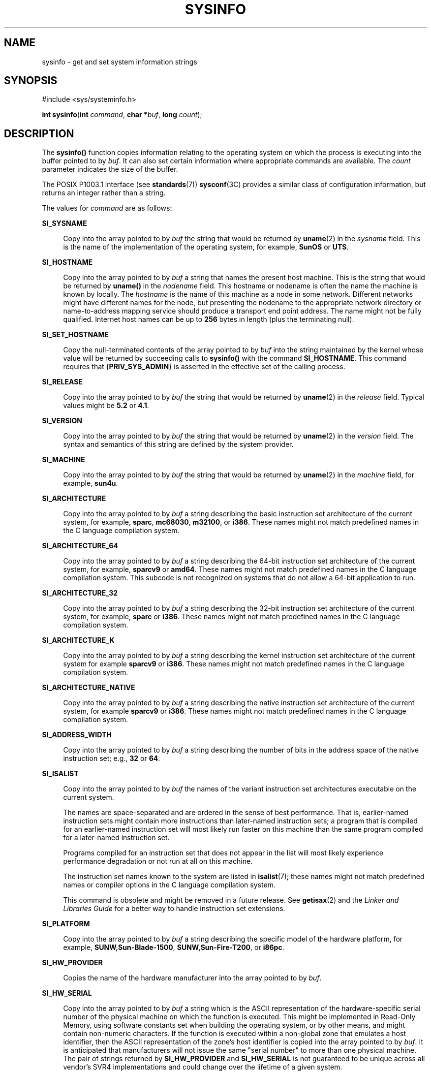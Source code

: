 '\" te
.\" Copyright (c) 2009, Sun Microsystems, Inc. All Rights Reserved.
.\" Copyright 1989 AT&T
.\" The contents of this file are subject to the terms of the Common Development and Distribution License (the "License").  You may not use this file except in compliance with the License.
.\" You can obtain a copy of the license at usr/src/OPENSOLARIS.LICENSE or http://www.opensolaris.org/os/licensing.  See the License for the specific language governing permissions and limitations under the License.
.\" When distributing Covered Code, include this CDDL HEADER in each file and include the License file at usr/src/OPENSOLARIS.LICENSE.  If applicable, add the following below this CDDL HEADER, with the fields enclosed by brackets "[]" replaced with your own identifying information: Portions Copyright [yyyy] [name of copyright owner]
.TH SYSINFO 2 "Apr 27, 2020"
.SH NAME
sysinfo \- get and set system information strings
.SH SYNOPSIS
.LP
.nf
#include <sys/systeminfo.h>

\fBint\fR \fBsysinfo\fR(\fBint\fR \fIcommand\fR, \fBchar *\fR\fIbuf\fR, \fBlong\fR \fIcount\fR);
.fi

.SH DESCRIPTION
.LP
The \fBsysinfo()\fR function copies information relating to the operating
system on which the process is executing into the buffer pointed to by
\fIbuf\fR. It can also set certain information where appropriate commands are
available. The \fIcount\fR parameter indicates the size of the buffer.
.sp
.LP
The POSIX P1003.1 interface (see \fBstandards\fR(7)) \fBsysconf\fR(3C) provides
a similar class of configuration information, but returns an integer rather
than a string.
.sp
.LP
The values for \fIcommand\fR are as follows:
.sp
.ne 2
.na
\fB\fBSI_SYSNAME\fR\fR
.ad
.sp .6
.RS 4n
Copy into the array pointed to by \fIbuf\fR the string that would be returned
by \fBuname\fR(2) in the \fIsysname\fR field. This is the name of the
implementation of the operating system, for example, \fBSunOS\fR or \fBUTS\fR.
.RE

.sp
.ne 2
.na
\fB\fBSI_HOSTNAME\fR\fR
.ad
.sp .6
.RS 4n
Copy into the array pointed to by \fIbuf\fR a string that names the present
host machine. This is the string that would be returned by \fBuname()\fR in the
\fInodename\fR field. This hostname or nodename is often the name the machine is
known by locally. The \fIhostname\fR is the name of this machine as a node in
some network. Different networks might have different names for the node, but
presenting the nodename to the appropriate network directory or name-to-address
mapping service should produce a transport end point address. The name might
not be fully qualified. Internet host names can be up to \fB256\fR bytes in
length (plus the terminating null).
.RE

.sp
.ne 2
.na
\fB\fBSI_SET_HOSTNAME\fR\fR
.ad
.sp .6
.RS 4n
Copy the null-terminated contents of the array pointed to by \fIbuf\fR into the
string maintained by the kernel whose value will be returned by succeeding
calls to \fBsysinfo()\fR with the command \fBSI_HOSTNAME\fR. This command
requires that {\fBPRIV_SYS_ADMIN\fR} is asserted in the effective set of the
calling process.
.RE

.sp
.ne 2
.na
\fB\fBSI_RELEASE\fR\fR
.ad
.sp .6
.RS 4n
Copy into the array pointed to by \fIbuf\fR the string that would be returned
by \fBuname\fR(2) in the \fIrelease\fR field. Typical values might be \fB5.2\fR
or \fB4.1\fR.
.RE

.sp
.ne 2
.na
\fB\fBSI_VERSION\fR\fR
.ad
.sp .6
.RS 4n
Copy into the array pointed to by \fIbuf\fR the string that would be returned
by \fBuname\fR(2) in the \fIversion\fR field. The syntax and semantics of this
string are defined by the system provider.
.RE

.sp
.ne 2
.na
\fB\fBSI_MACHINE\fR\fR
.ad
.sp .6
.RS 4n
Copy into the array pointed to by \fIbuf\fR the string that would be returned
by \fBuname\fR(2) in the \fImachine\fR field, for example, \fBsun4u\fR.
.RE

.sp
.ne 2
.na
\fB\fBSI_ARCHITECTURE\fR\fR
.ad
.sp .6
.RS 4n
Copy into the array pointed to by \fIbuf\fR a string describing the basic
instruction set architecture of the current system, for example, \fBsparc\fR,
\fBmc68030\fR, \fBm32100\fR, or \fBi386\fR. These names might not match
predefined names in the C language compilation system.
.RE

.sp
.ne 2
.na
\fB\fBSI_ARCHITECTURE_64\fR\fR
.ad
.sp .6
.RS 4n
Copy into the array pointed to by \fIbuf\fR a string describing the 64-bit
instruction set architecture of the current system, for example, \fBsparcv9\fR
or \fBamd64\fR.  These names might not match predefined names in the C language
compilation system.  This subcode is not recognized on systems that do not
allow a 64-bit application to run.
.RE

.sp
.ne 2
.na
\fB\fBSI_ARCHITECTURE_32\fR\fR
.ad
.sp .6
.RS 4n
Copy into the array pointed to by \fIbuf\fR a string describing the 32-bit
instruction set architecture of the current system, for example, \fBsparc\fR or
\fBi386\fR.  These names might not match predefined names in the C language
compilation system.
.RE

.sp
.ne 2
.na
\fB\fBSI_ARCHITECTURE_K\fR\fR
.ad
.sp .6
.RS 4n
Copy into the array pointed to by \fIbuf\fR a string describing the kernel
instruction set architecture of the current system for example \fBsparcv9\fR or
\fBi386\fR.  These names might not match predefined names in the C language
compilation system.
.RE

.sp
.ne 2
.na
\fB\fBSI_ARCHITECTURE_NATIVE\fR\fR
.ad
.sp .6
.RS 4n
Copy into the array pointed to by \fIbuf\fR a string describing the native
instruction set architecture of the current system, for example \fBsparcv9\fR
or \fBi386\fR.  These names might not match predefined names in the C language
compilation system.
.RE

.sp
.ne 2
.na
\fB\fBSI_ADDRESS_WIDTH\fR\fR
.ad
.sp .6
.RS 4n
Copy into the array pointed to by \fIbuf\fR a string describing the number
of bits in the address space of the native instruction set; e.g., \fB32\fR
or \fB64\fR.
.RE

.sp
.ne 2
.na
\fB\fBSI_ISALIST\fR\fR
.ad
.sp .6
.RS 4n
Copy into the array pointed to by \fIbuf\fR the names of the variant
instruction set architectures executable on the current system.
.sp
The names are space-separated and are ordered in the sense of best performance.
That is, earlier-named instruction sets might contain more instructions than
later-named instruction sets; a program that is compiled for an earlier-named
instruction set will most likely run faster on this machine than the same
program compiled for a later-named instruction set.
.sp
Programs compiled for an instruction set that does not appear in the list will
most likely experience performance degradation or not run at all on this
machine.
.sp
The instruction set names known to the system are listed in \fBisalist\fR(7);
these names might not match predefined names or compiler options in the C
language compilation system.
.sp
This command is obsolete and might be removed in a future release. See
\fBgetisax\fR(2) and the \fILinker and Libraries Guide\fR for a better way to
handle instruction set extensions.
.RE

.sp
.ne 2
.na
\fB\fBSI_PLATFORM\fR\fR
.ad
.sp .6
.RS 4n
Copy into the array pointed to by \fIbuf\fR a string describing the specific
model of the hardware platform, for example, \fBSUNW,Sun-Blade-1500\fR,
\fBSUNW,Sun-Fire-T200\fR, or \fBi86pc\fR.
.RE

.sp
.ne 2
.na
\fB\fBSI_HW_PROVIDER\fR\fR
.ad
.sp .6
.RS 4n
Copies the name of the hardware manufacturer into the array pointed to by
\fIbuf\fR.
.RE

.sp
.ne 2
.na
\fB\fBSI_HW_SERIAL\fR\fR
.ad
.sp .6
.RS 4n
Copy into the array pointed to by \fIbuf\fR a string which is the ASCII
representation of the hardware-specific serial number of the physical machine
on which the function is executed. This might be implemented in Read-Only
Memory, using software constants set when building the operating system, or by
other means, and might contain non-numeric characters. If the function is
executed within a non-global zone that emulates a host identifier, then the
ASCII representation of the zone's host identifier is copied into the array
pointed to by \fIbuf\fR. It is anticipated that manufacturers will not issue
the same "serial number" to more than one physical machine. The pair of strings
returned by \fBSI_HW_PROVIDER\fR and \fBSI_HW_SERIAL\fR is not guaranteed to be
unique across all vendor's SVR4 implementations and could change over the
lifetime of a given system.
.RE

.sp
.ne 2
.na
\fB\fBSI_SRPC_DOMAIN\fR\fR
.ad
.sp .6
.RS 4n
Copies the Secure Remote Procedure Call domain name into the array pointed to
by \fIbuf\fR.
.RE

.sp
.ne 2
.na
\fB\fBSI_SET_SRPC_DOMAIN\fR\fR
.ad
.sp .6
.RS 4n
Set the string to be returned by \fBsysinfo()\fR with the \fBSI_SRPC_DOMAIN\fR
command to the value contained in the array pointed to by \fIbuf\fR. This
command requires that {\fBPRIV_SYS_ADMIN\fR} is asserted in the effective set
of the calling process.
.RE

.sp
.ne 2
.na
\fB\fBSI_DHCP_CACHE\fR\fR
.ad
.sp .6
.RS 4n
Copy into the array pointed to by \fIbuf\fR an ASCII string consisting of the
ASCII hexadecimal encoding of the name of the interface configured by
\fBboot\fR(8) followed by the DHCPACK reply from the server. This command is
intended for use only by the \fBdhcpagent\fR(8) DHCP client daemon for the
purpose of adopting the DHCP maintenance of the interface configured by
\fBboot\fR.
.RE

.SH RETURN VALUES
.LP
Upon successful completion, the value returned indicates the buffer size in
bytes required to hold the complete value and the terminating null character.
If this value is no greater than the value passed in \fIcount\fR, the entire
string was copied. If this value is greater than \fIcount\fR, the string copied
into \fIbuf\fR has been truncated to  \fIcount\fR\(mi1 bytes plus a terminating
null character.
.sp
.LP
Otherwise, \(mi1 is returned and \fBerrno\fR is set to indicate the error.
.SH ERRORS
.LP
The \fBsysinfo()\fR function will fail if:
.sp
.ne 2
.na
\fB\fBEFAULT\fR\fR
.ad
.RS 10n
The \fIbuf\fR argument does not point to a valid address.
.RE

.sp
.ne 2
.na
\fB\fBEINVAL\fR\fR
.ad
.RS 10n
The \fIcount\fR argument for a non-SET command is less than 0 or the data for a
SET command exceeds the limits established by the implementation.
.RE

.sp
.ne 2
.na
\fB\fBEPERM\fR\fR
.ad
.RS 10n
The {\fBPRIV_SYS_ADMIN\fR} was not asserted in the effective set of the calling
process.
.RE

.SH USAGE
.LP
In many cases there is no corresponding programming interface to set these
values; such strings are typically settable only by the system administrator
modifying entries in the \fB/etc/system\fR directory or the code provided by
the particular OEM reading a serial number or code out of read-only memory, or
hard-coded in the version of the operating system.
.sp
.LP
A good estimation for \fIcount\fR is 257, which is likely to cover all strings
returned by this interface in typical installations.
.SH SEE ALSO
.LP
\fBgetisax\fR(2),
\fBuname\fR(2),
\fBgethostid\fR(3C),
\fBgethostname\fR(3C),
\fBsysconf\fR(3C),
\fBisalist\fR(7),
\fBprivileges\fR(7),
\fBstandards\fR(7),
\fBzones\fR(7),
\fBboot\fR(8),
\fBdhcpagent\fR(8)
.sp
.LP
\fILinker and Libraries Guide\fR

